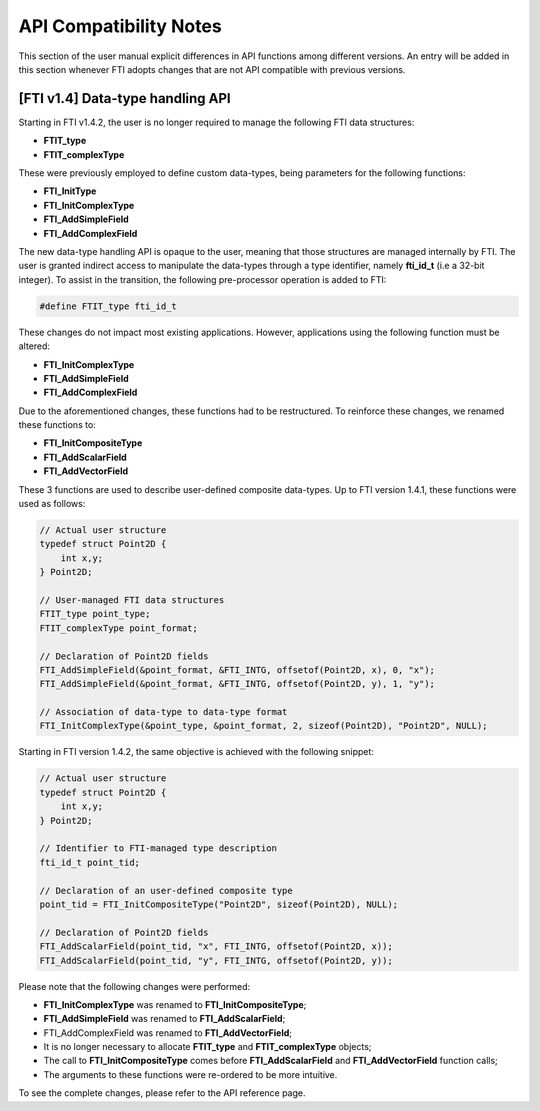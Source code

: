 .. Fault Tolerance Library documentation Compilation file


API Compatibility Notes
===================================================

This section of the user manual explicit differences in API functions among different versions.
An entry will be added in this section whenever FTI adopts changes that are not API compatible with previous versions.


[FTI v1.4] Data-type handling API
---------------------------------------------------

Starting in FTI v1.4.2, the user is no longer required to manage the following FTI data structures:

- **FTIT_type** 
- **FTIT_complexType**

These were previously employed to define custom data-types, being parameters for the following functions:

- **FTI_InitType**
- **FTI_InitComplexType**
- **FTI_AddSimpleField**
- **FTI_AddComplexField**

The new data-type handling API is opaque to the user, meaning that those structures are managed internally by FTI.
The user is granted indirect access to manipulate the data-types through a type identifier, namely **fti_id_t** (i.e a 32-bit integer).
To assist in the transition, the following pre-processor operation is added to FTI:

.. code-block::

   #define FTIT_type fti_id_t

These changes do not impact most existing applications.
However, applications using the following function must be altered:

- **FTI_InitComplexType**
- **FTI_AddSimpleField**
- **FTI_AddComplexField**

Due to the aforementioned changes, these functions had to be restructured.
To reinforce these changes, we renamed these functions to:

- **FTI_InitCompositeType**
- **FTI_AddScalarField**
- **FTI_AddVectorField**

These 3 functions are used to describe user-defined composite data-types.
Up to FTI version 1.4.1, these functions were used as follows:

.. code-block::

   // Actual user structure
   typedef struct Point2D {
       int x,y;
   } Point2D;

   // User-managed FTI data structures
   FTIT_type point_type;
   FTIT_complexType point_format;

   // Declaration of Point2D fields
   FTI_AddSimpleField(&point_format, &FTI_INTG, offsetof(Point2D, x), 0, "x");
   FTI_AddSimpleField(&point_format, &FTI_INTG, offsetof(Point2D, y), 1, "y");

   // Association of data-type to data-type format
   FTI_InitComplexType(&point_type, &point_format, 2, sizeof(Point2D), "Point2D", NULL);

Starting in FTI version 1.4.2, the same objective is achieved with the following snippet:

.. code-block::

   // Actual user structure
   typedef struct Point2D {
       int x,y;
   } Point2D;

   // Identifier to FTI-managed type description
   fti_id_t point_tid;

   // Declaration of an user-defined composite type
   point_tid = FTI_InitCompositeType("Point2D", sizeof(Point2D), NULL);

   // Declaration of Point2D fields
   FTI_AddScalarField(point_tid, "x", FTI_INTG, offsetof(Point2D, x));
   FTI_AddScalarField(point_tid, "y", FTI_INTG, offsetof(Point2D, y));

Please note that the following changes were performed:

- **FTI_InitComplexType** was renamed to **FTI_InitCompositeType**;
- **FTI_AddSimpleField** was renamed to **FTI_AddScalarField**;
- FTI_AddComplexField was renamed to **FTI_AddVectorField**;
- It is no longer necessary to allocate **FTIT_type** and **FTIT_complexType** objects;
- The call to **FTI_InitCompositeType** comes before **FTI_AddScalarField** and **FTI_AddVectorField** function calls;
- The arguments to these functions were re-ordered to be more intuitive.

To see the complete changes, please refer to the API reference page.
